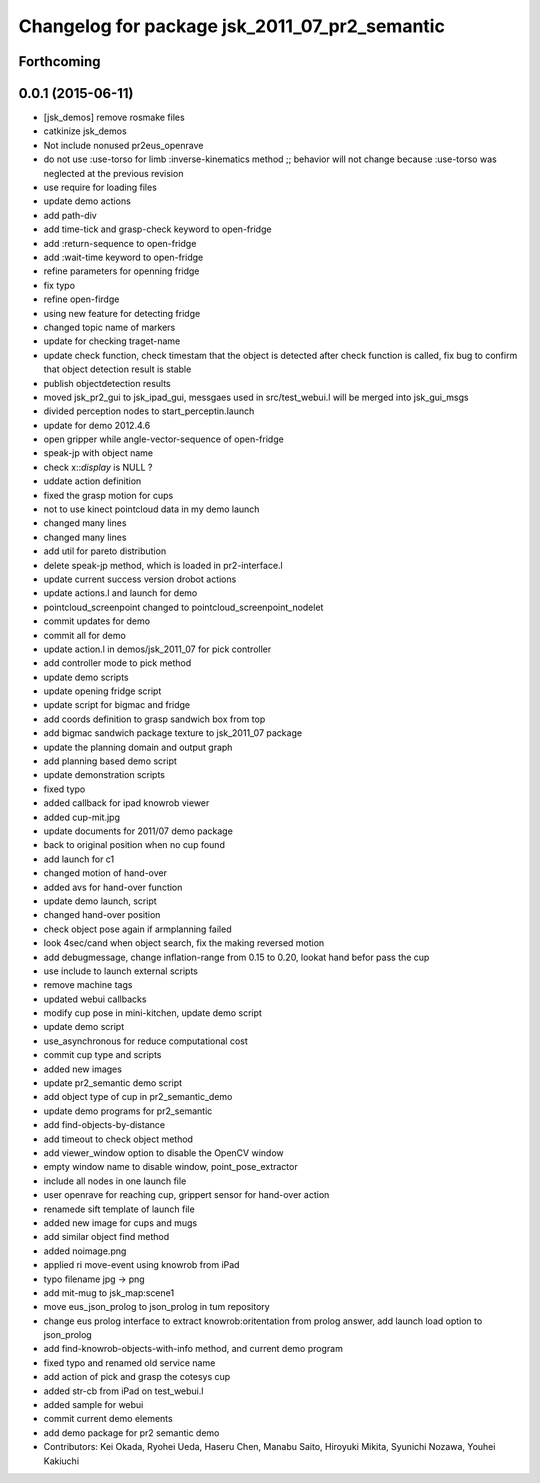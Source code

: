 ^^^^^^^^^^^^^^^^^^^^^^^^^^^^^^^^^^^^^^^^^^^^^^
Changelog for package jsk_2011_07_pr2_semantic
^^^^^^^^^^^^^^^^^^^^^^^^^^^^^^^^^^^^^^^^^^^^^^

Forthcoming
-----------

0.0.1 (2015-06-11)
------------------
* [jsk_demos] remove rosmake files
* catkinize jsk_demos
* Not include nonused pr2eus_openrave
* do not use :use-torso for limb :inverse-kinematics method ;; behavior will not change because :use-torso was neglected at the previous revision
* use require for loading files
* update demo actions
* add path-div
* add time-tick and grasp-check keyword to open-fridge
* add :return-sequence to open-fridge
* add :wait-time keyword to open-fridge
* refine parameters for openning fridge
* fix typo
* refine open-firdge
* using new feature for detecting fridge
* changed topic name of markers
* update for checking traget-name
* update check function, check timestam that the object is detected after check function is called, fix bug to confirm that object detection result is stable
* publish objectdetection results
* moved jsk_pr2_gui to jsk_ipad_gui, messgaes used in src/test_webui.l  will be merged into jsk_gui_msgs
* divided perception nodes to start_perceptin.launch
* update for demo 2012.4.6
* open gripper while angle-vector-sequence of open-fridge
* speak-jp with object name
* check x::*display* is NULL ?
* uddate action definition
* fixed the grasp motion for cups
* not to use kinect pointcloud data in my demo launch
* changed many lines
* changed many lines
* add util for pareto distribution
* delete speak-jp method, which is loaded in pr2-interface.l
* update current success version drobot actions
* update actions.l and launch for demo
* pointcloud_screenpoint changed to pointcloud_screenpoint_nodelet
* commit updates for demo
* commit all for demo
* update action.l in demos/jsk_2011_07 for pick controller
* add controller mode to pick method
* update demo scripts
* update opening fridge script
* update script for bigmac and fridge
* add coords definition to grasp sandwich box from top
* add bigmac sandwich package texture to jsk_2011_07 package
* update the planning domain and output graph
* add planning based demo script
* update demonstration scripts
* fixed typo
* added callback for ipad knowrob viewer
* added cup-mit.jpg
* update documents for 2011/07 demo package
* back to original position when no cup found
* add launch for c1
* changed motion of hand-over
* added avs for hand-over function
* update demo launch, script
* changed hand-over position
* check object pose again if armplanning failed
* look 4sec/cand when object search, fix the making reversed motion
* add debugmessage, change inflation-range from 0.15 to 0.20, lookat hand befor pass the cup
* use include to launch external scripts
* remove machine tags
* updated webui callbacks
* modify cup pose in mini-kitchen, update demo script
* update demo script
* use_asynchronous for reduce computational cost
* commit cup type and scripts
* added new images
* update pr2_semantic demo script
* add object type of cup in pr2_semantic_demo
* update demo programs for pr2_semantic
* add find-objects-by-distance
* add timeout to check object method
* add viewer_window option to disable the OpenCV window
* empty window name to disable window, point_pose_extractor
* include all nodes in one launch file
* user openrave for reaching cup, grippert sensor for hand-over action
* renamede sift template of launch file
* added new image for cups and mugs
* add similar object find method
* added noimage.png
* applied ri move-event using knowrob from iPad
* typo filename jpg -> png
* add mit-mug to jsk_map:scene1
* move eus_json_prolog to json_prolog in tum repository
* change eus prolog interface to extract knowrob:oritentation from prolog answer, add launch load option to json_prolog
* add find-knowrob-objects-with-info method, and current demo program
* fixed typo and renamed old service name
* add action of pick and grasp the cotesys cup
* added str-cb from iPad on test_webui.l
* added sample for webui
* commit current demo elements
* add demo package for pr2 semantic demo
* Contributors: Kei Okada, Ryohei Ueda, Haseru Chen, Manabu Saito, Hiroyuki Mikita, Syunichi Nozawa, Youhei Kakiuchi
